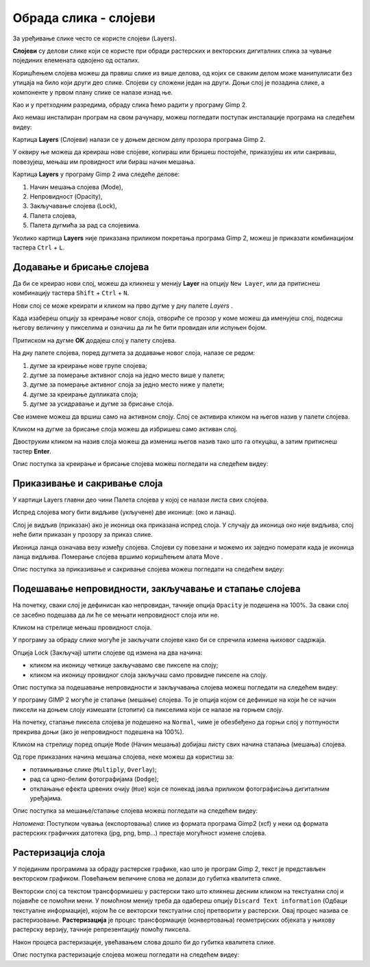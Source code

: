 Обрада слика - слојеви
======================

.. infonote::
 
 На овом часу научићеш:
    •	 шта су слојеви у рачунарској графици и која је њихова намена;
    •	 технике за рад са слојевима;
    •	 шта представља поступак растеризације слојева.

За уређивање слике често се користе слојеви (Layers). 

**Слојеви** су делови слике који се користе при обради растерских и векторских дигиталних слика за чување појединих елемената одвојено од осталих. 
 
Коришћењем слојева можеш да правиш слике из више делова, од којих се сваким делом може манипулисати
без утицаја на било који други део слике. Слојеви су сложени један на други. Доњи слој је позадина слике,
а компоненте у првом плану слике се налазе изнад ње.

Као и у претходним разредима, обраду слика ћемо радити у програму Gimp 2. 

Aко немаш инсталиран програм на свом рачунару, можеш погледати поступак инсталације програма на следећем
видеу:

.. ytpopup:: -jSiYBv9WeU
    :width: 735
    :height: 415
    :align: center

Картица **Layers** (Слојеви) налази се у доњем десном делу прозора програма Gimp 2. 

У оквиру ње можеш да креираш нове слојеве, копираш или бришеш постојеће, приказујеш их или сакриваш,
повезујеш, мењаш им провидност или бираш начин мешања.

Картица **Layers** у програму Gimp 2 има следеће делове: 

1. Начин мешања слојева (Mode),
2. Непровидност (Opacity),    
3. Закључавање слојева (Lock),                                      
4. Палета слојева,  
5. Палета дугмића за рад са слојевима.

.. image:: ../../_images/1_4_1.png
    :width: 780px
    :align: center

Уколико картица **Layers** није приказана приликом покретања програма Gimp 2, можеш је приказати комбинацијом
тастера ``Ctrl`` + ``L``.  

Додавање и брисање слојева
---------------------------

.. |g1| image:: ../../_images/L74S1a.png
             :width: 25px

Да би се креирао нови слој, можеш да кликнеш у менију **Layer** на опцију ``New Layer``, или да притиснеш
комбинацију тастера ``Shift`` + ``Ctrl`` + ``N``.

.. image:: ../../_images/1_4_2.png
    :width: 500px
    :align: center

Нови слој се може креирати и кликом на прво дугме у дну палете `Layers` |g1|. 

Када изабереш опцију за креирање новог слоја, отвориће се прозор у коме можеш да именујеш слој, подесиш
његову величину у пикселима и означиш да ли ће бити провидан или испуњен бојом.

Притиском на дугме **OK** додајеш слој у палету слојева.

.. image:: ../../_images/1_4_3.png
    :width: 780px
    :align: center

На дну палете слојева, поред дугмета за додавање новог слоја, налазе се редом: 

1. дугме за креирање нове групе слојева;
2. дугме за померање активног слоја на једно место више у палети;
3. дугме за померање активног слоја за једно место ниже у палети;
4. дугме за креирање дупликата слоја; 
5. дугме за усидравање и дугме за брисање слоја.

Све измене можеш да вршиш само на активном слоју. Слој се активира кликом на његов назив у палети слојева.

.. |g2| image:: ../../_images/L74S2a.png
             :width: 25px

Кликом на дугме за брисање слоја |g2| можеш да избришеш само активан слој. 
 
Двоструким кликом на назив слоја можеш да измениш његов назив тако што га откуцаш, а затим притиснеш
тастер **Enter**. 

Опис поступка за креирање и брисање слојева можеш погледати на следећем видеу:

.. ytpopup:: MzL1Pthu6tU
    :width: 735
    :height: 415
    :align: center  

Приказивање и сакривање слоја
-----------------------------

У картици Layers главни део чини Палета слојева у којој се налази листа свих слојева. 

.. |g3| image:: ../../_images/L74S3.png
            :width: 70px

.. |g4| image:: ../../_images/L74S4.png
            :width: 30px

Испред слојева могу бити видљиве (укључене) две иконице: |g3| (око и ланац). 

Слој је видљив (приказан) ако је иконица ока приказана испред слоја. У случају да иконица око није видљива, слој неће бити приказан у прозору за приказ слике.

Иконица ланца означава везу између слојева. Слојеви су повезани и можемо их заједно померати када је иконица ланца видљива. Померање слојева вршимо коришћењем алата Move |g4|. 

Опис поступка за приказивање и сакривање слојева можеш погледати на следећем видеу:

.. ytpopup:: XQYO0s57uOA
    :width: 735
    :height: 415
    :align: center   

Подешавање непровидности, закључавање и стапање слојева
--------------------------------------------------------

.. |g5| image:: ../../_images/L74S5.png
            :width: 200px

На почетку, сваки слој је дефинисан као непровидан, тачније опција ``Opacity`` је подешена на 100%. За сваки слој се засебно подешава да ли ће се мењати непровидност слоја или не.

Кликом на стрелице |g5| мењаш провидност слоја.

У програму за обраду слике могуће је закључати слојеве како би се спречила измена њиховог садржаја. 

.. |g6| image:: ../../_images/L74S6.png
            :width: 200px

Опција Lock (Закључај) |g6| штити слојеве од измена на два начина:

-  кликом на иконицу четкице закључавамо све пикселе на слоју;
-  кликом на иконицу провидног слоја закључаш само провидне пикселе на слоју.

Опис поступка за подешавање непровидности и закључавања слојева можеш погледати на следећем видеу:

.. ytpopup:: ICUSLkZYFf8
    :width: 735
    :height: 415
    :align: center  

У програму GIMP 2 могуће је стапање (мешање) слојева. То је опција којом се дефинише на који ће се начин пиксели на доњем слоју измешати (стопити) са пикселима који се налазе на горњем слоју.

На почетку, стапање пиксела слојева је подешено на ``Normal``, чиме је обезбеђено да горњи слој у потпуности прекрива доњи (ако је непровидност подешена на 100%). 

Кликом на стрелицу поред опције ``Mode`` (Начин мешања) добијаш листу свих начина стапања (мешања) слојева.
 
.. image:: ../../_images/1_4_4.png
    :width: 780px
    :align: center

Од горе приказаних начина мешања слојева, неке можеш да користиш за:

-  потамњивање слике (``Multiply``, ``Overlay``); 
-  рад са црно-белим фотографијама (``Dodge``); 
-  отклањање ефекта црвених очију (``Hue``) који се понекад јавља приликом фотографисања дигиталним уређајима.

Опис поступка за мешање/стапање слојева можеш погледати на следећем видеу:

.. ytpopup:: aaoRyk59l8I
    :width: 735
    :height: 415
    :align: center   

*Напомена*: Поступком чувања (експортовања) слике из формата програма Gimp2 (xcf) у неки од формата растерских графичких датотека (jpg, png, bmp…) престаје могућност измене слојева.

Растеризација слоја
-------------------

У појединим програмима за обраду растерске графике, као што је програм Gimp 2, текст је представљен векторском графиком. 
Повећањем величине слова не долази до губитка квалитета слике.

Векторски слој са текстом трансформишеш у растерски тако што кликнеш десним кликом на текстуални слој
и појавиће се помоћни мени. У помоћном менију треба да одабереш опцију ``Discard Text information``
(Одбаци текстуалне информације), којом ће се векторски текстуални слој претворити у растерски. Овај
процес назива се растеризовање. **Растеризација** је процес трансформације (конвертовања) геометријских
објеката у њихову растерску верзију, тачније репрезентацију помоћу пиксела.

Након процеса растеризације, увећавањем слова дошло би до губитка квалитета слике.

Опис поступка растеризације слојева можеш погледати на следећем видеу:

.. ytpopup:: S12A0UeWT-8
    :width: 735
    :height: 415
    :align: center 

.. infonote::

 **Шта смо научили?**
    •	слојеви су делови слике који се користе при обради дигиталних слика за раздвајање њених елемената;
    •	у програму Gimp 2 могуће је додавати или брисати слојеве, мењати им назив, чинити их видљивим или невидљивим, непровидним или провидним, повезивати их, закључавати, стапати и растеризовати;
    •	сваки слој се може посебно уређивати, а све измене можеш да вршиш само на активном слоју;
    •	у програму Gimp 2 текст је векторски слој у растерској слици.